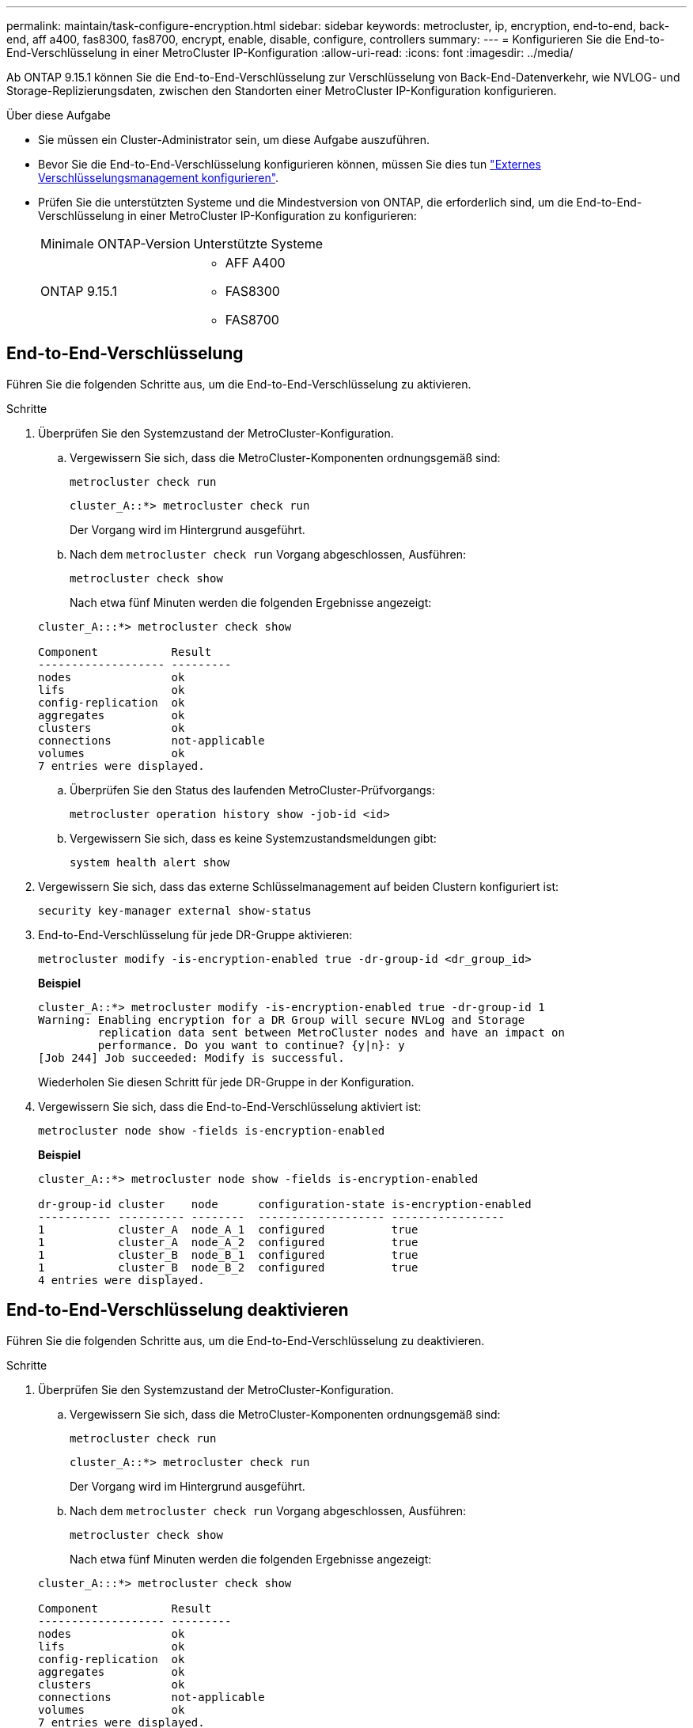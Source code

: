 ---
permalink: maintain/task-configure-encryption.html 
sidebar: sidebar 
keywords: metrocluster, ip, encryption, end-to-end, back-end, aff a400, fas8300, fas8700, encrypt, enable, disable, configure, controllers 
summary:  
---
= Konfigurieren Sie die End-to-End-Verschlüsselung in einer MetroCluster IP-Konfiguration
:allow-uri-read: 
:icons: font
:imagesdir: ../media/


[role="lead"]
Ab ONTAP 9.15.1 können Sie die End-to-End-Verschlüsselung zur Verschlüsselung von Back-End-Datenverkehr, wie NVLOG- und Storage-Replizierungsdaten, zwischen den Standorten einer MetroCluster IP-Konfiguration konfigurieren.

.Über diese Aufgabe
* Sie müssen ein Cluster-Administrator sein, um diese Aufgabe auszuführen.
* Bevor Sie die End-to-End-Verschlüsselung konfigurieren können, müssen Sie dies tun link:https://docs.netapp.com/us-en/ontap/encryption-at-rest/configure-external-key-management-concept.html["Externes Verschlüsselungsmanagement konfigurieren"^].
* Prüfen Sie die unterstützten Systeme und die Mindestversion von ONTAP, die erforderlich sind, um die End-to-End-Verschlüsselung in einer MetroCluster IP-Konfiguration zu konfigurieren:
+
|===


| Minimale ONTAP-Version | Unterstützte Systeme 


 a| 
ONTAP 9.15.1
 a| 
** AFF A400
** FAS8300
** FAS8700


|===




== End-to-End-Verschlüsselung

Führen Sie die folgenden Schritte aus, um die End-to-End-Verschlüsselung zu aktivieren.

.Schritte
. Überprüfen Sie den Systemzustand der MetroCluster-Konfiguration.
+
.. Vergewissern Sie sich, dass die MetroCluster-Komponenten ordnungsgemäß sind:
+
[source, cli]
----
metrocluster check run
----
+
[listing]
----
cluster_A::*> metrocluster check run
----
+
Der Vorgang wird im Hintergrund ausgeführt.

.. Nach dem `metrocluster check run` Vorgang abgeschlossen, Ausführen:
+
[source, cli]
----
metrocluster check show
----
+
Nach etwa fünf Minuten werden die folgenden Ergebnisse angezeigt:

+
[listing]
----
cluster_A:::*> metrocluster check show

Component           Result
------------------- ---------
nodes               ok
lifs                ok
config-replication  ok
aggregates          ok
clusters            ok
connections         not-applicable
volumes             ok
7 entries were displayed.
----
.. Überprüfen Sie den Status des laufenden MetroCluster-Prüfvorgangs:
+
[source, cli]
----
metrocluster operation history show -job-id <id>
----
.. Vergewissern Sie sich, dass es keine Systemzustandsmeldungen gibt:
+
[source, cli]
----
system health alert show
----


. Vergewissern Sie sich, dass das externe Schlüsselmanagement auf beiden Clustern konfiguriert ist:
+
[source, cli]
----
security key-manager external show-status
----
. End-to-End-Verschlüsselung für jede DR-Gruppe aktivieren:
+
[source, cli]
----
metrocluster modify -is-encryption-enabled true -dr-group-id <dr_group_id>
----
+
*Beispiel*

+
[listing]
----
cluster_A::*> metrocluster modify -is-encryption-enabled true -dr-group-id 1
Warning: Enabling encryption for a DR Group will secure NVLog and Storage
         replication data sent between MetroCluster nodes and have an impact on
         performance. Do you want to continue? {y|n}: y
[Job 244] Job succeeded: Modify is successful.
----
+
Wiederholen Sie diesen Schritt für jede DR-Gruppe in der Konfiguration.

. Vergewissern Sie sich, dass die End-to-End-Verschlüsselung aktiviert ist:
+
[source, cli]
----
metrocluster node show -fields is-encryption-enabled
----
+
*Beispiel*

+
[listing]
----
cluster_A::*> metrocluster node show -fields is-encryption-enabled

dr-group-id cluster    node      configuration-state is-encryption-enabled
----------- ---------- --------  ------------------- -----------------
1           cluster_A  node_A_1  configured          true
1           cluster_A  node_A_2  configured          true
1           cluster_B  node_B_1  configured          true
1           cluster_B  node_B_2  configured          true
4 entries were displayed.
----




== End-to-End-Verschlüsselung deaktivieren

Führen Sie die folgenden Schritte aus, um die End-to-End-Verschlüsselung zu deaktivieren.

.Schritte
. Überprüfen Sie den Systemzustand der MetroCluster-Konfiguration.
+
.. Vergewissern Sie sich, dass die MetroCluster-Komponenten ordnungsgemäß sind:
+
[source, cli]
----
metrocluster check run
----
+
[listing]
----
cluster_A::*> metrocluster check run

----
+
Der Vorgang wird im Hintergrund ausgeführt.

.. Nach dem `metrocluster check run` Vorgang abgeschlossen, Ausführen:
+
[source, cli]
----
metrocluster check show
----
+
Nach etwa fünf Minuten werden die folgenden Ergebnisse angezeigt:

+
[listing]
----
cluster_A:::*> metrocluster check show

Component           Result
------------------- ---------
nodes               ok
lifs                ok
config-replication  ok
aggregates          ok
clusters            ok
connections         not-applicable
volumes             ok
7 entries were displayed.
----
.. Überprüfen Sie den Status des laufenden MetroCluster-Prüfvorgangs:
+
[source, cli]
----
metrocluster operation history show -job-id <id>
----
.. Vergewissern Sie sich, dass es keine Systemzustandsmeldungen gibt:
+
[source, cli]
----
system health alert show
----


. Vergewissern Sie sich, dass das externe Schlüsselmanagement auf beiden Clustern konfiguriert ist:
+
[source, cli]
----
security key-manager external show-status
----
. Deaktivieren Sie die End-to-End-Verschlüsselung für jede DR-Gruppe:
+
[source, cli]
----
metrocluster modify -is-encryption-enabled false -dr-group-id <dr_group_id>
----
+
*Beispiel*

+
[listing]
----
cluster_A::*> metrocluster modify -is-encryption-enabled false -dr-group-id 1
[Job 244] Job succeeded: Modify is successful.
----
+
Wiederholen Sie diesen Schritt für jede DR-Gruppe in der Konfiguration.

. Vergewissern Sie sich, dass die End-to-End-Verschlüsselung deaktiviert ist:
+
[source, cli]
----
metrocluster node show -fields is-encryption-enabled
----
+
*Beispiel*

+
[listing]
----
cluster_A::*> metrocluster node show -fields is-encryption-enabled

dr-group-id cluster    node      configuration-state is-encryption-enabled
----------- ---------- --------  ------------------- -----------------
1           cluster_A  node_A_1  configured          false
1           cluster_A  node_A_2  configured          false
1           cluster_B  node_B_1  configured          false
1           cluster_B  node_B_2  configured          false
4 entries were displayed.
----

